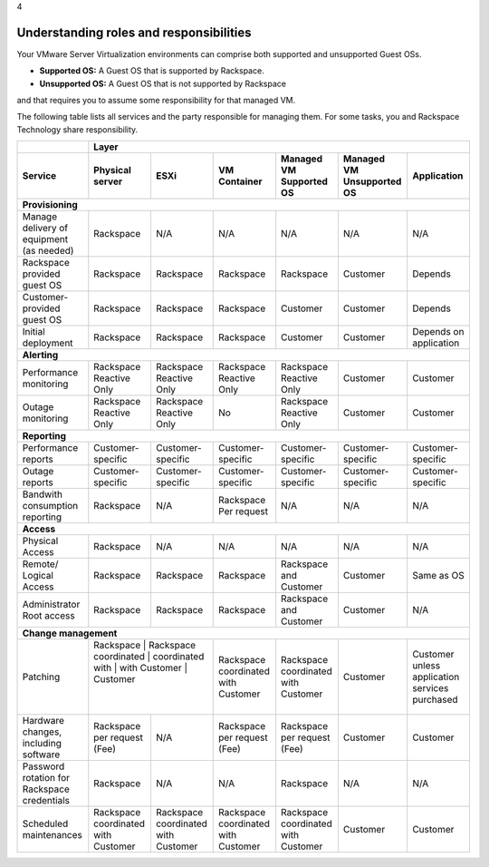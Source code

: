.. _understanding_roles_and_responsibilities:

4

========================================
Understanding roles and responsibilities
========================================

Your VMware Server Virtualization environments can comprise both 
supported and unsupported Guest OSs.

* **Supported OS:** A Guest OS that is supported by Rackspace.
* **Unsupported OS:** A Guest OS that is not supported by Rackspace 
and that requires you to assume some responsibility for that managed VM.

The following table lists all services and the party responsible for 
managing them. For some tasks, you and Rackspace Technology share responsibility.

+---------------+-----------------------------------------------------------------------------------+
|               | Layer                                                                             |
+---------------+-------------+-------------+-------------+-------------+-------------+-------------+
| Service       | Physical    | ESXi        | VM          | Managed     | Managed     | Application |
|               | server      |             | Container   | VM          | VM          |             |
|               |             |             |             | Supported   | Unsupported |             |
|               |             |             |             | OS          | OS          |             |
+===============+=============+=============+=============+=============+=============+=============+
| **Provisioning**                                                                                  |
+---------------+-------------+-------------+-------------+-------------+-------------+-------------+
| Manage        | Rackspace   | N/A         | N/A         | N/A         | N/A         | N/A         | 
| delivery of   |             |             |             |             |             |             |
| equipment     |             |             |             |             |             |             |
| (as needed)   |             |             |             |             |             |             |
+---------------+-------------+-------------+-------------+-------------+-------------+-------------+
| Rackspace     | Rackspace   | Rackspace   | Rackspace   | Rackspace   | Customer    | Depends     |
| provided      |             |             |             |             |             |             |
| guest OS      |             |             |             |             |             |             |
+---------------+-------------+-------------+-------------+-------------+-------------+-------------+
| Customer-     | Rackspace   | Rackspace   | Rackspace   | Customer    | Customer    | Depends     |
| provided      |             |             |             |             |             |             |
| guest         |             |             |             |             |             |             |
| OS            |             |             |             |             |             |             |
+---------------+-------------+-------------+-------------+-------------+-------------+-------------+
| Initial       | Rackspace   | Rackspace   | Rackspace   | Customer    | Customer    | Depends     |
| deployment    |             |             |             |             |             | on          |
|               |             |             |             |             |             | application |
+---------------+-------------+-------------+-------------+-------------+-------------+-------------+
| **Alerting**                                                                                      |
+---------------+-------------+-------------+-------------+-------------+-------------+-------------+
| Performance   | Rackspace   | Rackspace   | Rackspace   | Rackspace   | Customer    | Customer    |
| monitoring    | Reactive    | Reactive    | Reactive    | Reactive    |             |             |
|               | Only        | Only        | Only        | Only        |             |             |
+---------------+-------------+-------------+-------------+-------------+-------------+-------------+
| Outage        | Rackspace   | Rackspace   | No          | Rackspace   | Customer    | Customer    |
| monitoring    | Reactive    | Reactive    |             | Reactive    |             |             |
|               | Only        | Only        |             | Only        |             |             |
+---------------+-------------+-------------+-------------+-------------+-------------+-------------+
| **Reporting**                                                                                     |
+---------------+-------------+-------------+-------------+-------------+-------------+-------------+
| Performance   | Customer-   | Customer-   | Customer-   | Customer-   | Customer-   | Customer-   |
| reports       | specific    | specific    | specific    | specific    | specific    | specific    |
+---------------+-------------+-------------+-------------+-------------+-------------+-------------+
| Outage        | Customer-   | Customer-   | Customer-   | Customer-   | Customer-   | Customer-   |
| reports       | specific    | specific    | specific    | specific    | specific    | specific    |
+---------------+-------------+-------------+-------------+-------------+-------------+-------------+
| Bandwith      | Rackspace   | N/A         | Rackspace   | N/A         | N/A         | N/A         |
| consumption   |             |             | Per         |             |             |             |
| reporting     |             |             | request     |             |             |             |
+---------------+-------------+-------------+-------------+-------------+-------------+-------------+
| **Access**                                                                                        |
+---------------+-------------+-------------+-------------+-------------+-------------+-------------+
| Physical      | Rackspace   | N/A         | N/A         | N/A         | N/A         | N/A         |
| Access        |             |             |             |             |             |             |
+---------------+-------------+-------------+-------------+-------------+-------------+-------------+
| Remote/       | Rackspace   | Rackspace   | Rackspace   | Rackspace   | Customer    | Same        |
| Logical       |             |             |             | and         |             | as          |
| Access        |             |             |             | Customer    |             | OS          |
+---------------+-------------+-------------+-------------+-------------+-------------+-------------+
| Administrator | Rackspace   | Rackspace   | Rackspace   | Rackspace   | Customer    | N/A         |
| Root          |             |             |             | and         |             |             |
| access        |             |             |             | Customer    |             |             |
+---------------+-------------+-------------+-------------+-------------+-------------+-------------+
| **Change management**                                                                             |
+---------------+---------------------------+-------------+-------------+-------------+-------------+
| Patching      | Rackspace   | Rackspace   | Rackspace   | Rackspace   | Customer    | Customer    |
|               | coordinated | coordinated | coordinated | coordinated |             | unless      |
|               | with        | with        | with        | with        |             | application |           
|               | Customer    | Customer    | Customer    | Customer    |             | services    |
|               |             |             |             |             |             | purchased   |
+---------------+-------------+-------------+-------------+-------------+-------------+-------------+
| Hardware      | Rackspace   | N/A         | Rackspace   | Rackspace   | Customer    | Customer    |
| changes,      | per         |             | per         | per         |             |             |
| including     | request     |             | request     | request     |             |             |           
| software      | (Fee)       |             | (Fee)       | (Fee)       |             |             |
+---------------+-------------+-------------+-------------+-------------+-------------+-------------+
| Password      | Rackspace   | N/A         | N/A         | Rackspace   | N/A         | N/A         |
| rotation for  |             |             |             |             |             |             |     
| Rackspace     |             |             |             |             |             |             |
| credentials   |             |             |             |             |             |             |
+---------------+-------------+-------------+-------------+-------------+-------------+-------------+
| Scheduled     | Rackspace   | Rackspace   | Rackspace   | Rackspace   | Customer    | Customer    |
| maintenances  | coordinated | coordinated | coordinated | coordinated |             |             |
|               | with        | with        | with        | with        |             |             |
|               | Customer    | Customer    | Customer    | Customer    |             |             |
+---------------+-------------+-------------+-------------+-------------+-------------+-------------+








